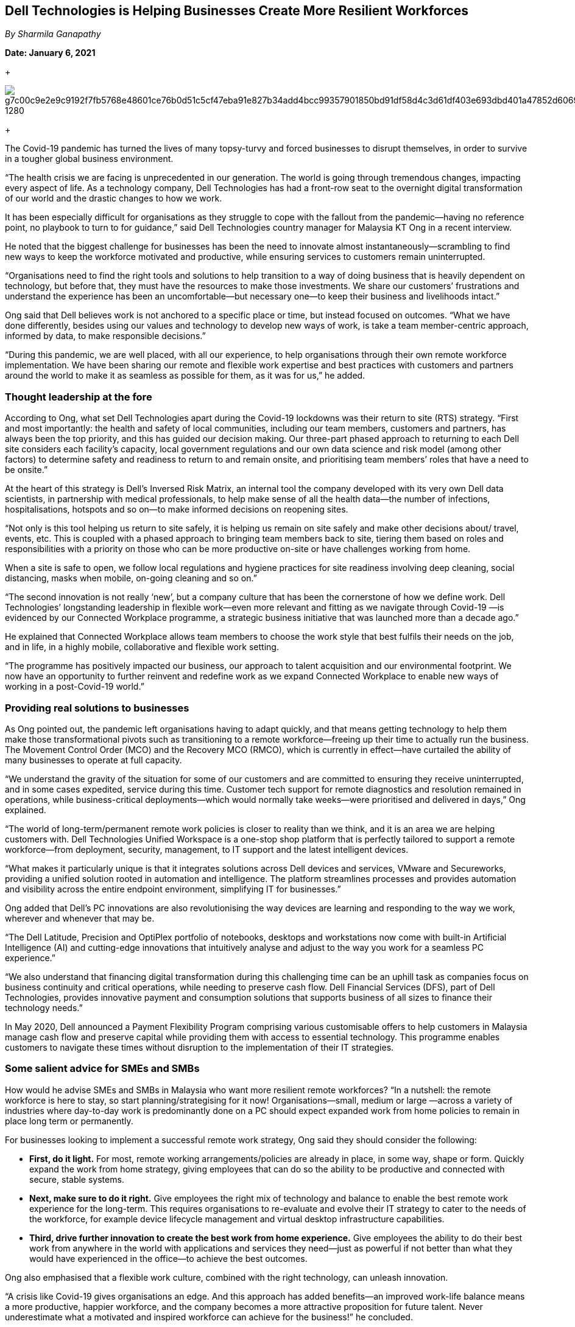 == Dell Technologies is Helping Businesses Create More Resilient Workforces


_By Sharmila Ganapathy_

*Date: January 6, 2021*

+

image::https://pixabay.com/get/g7c00c9e2e9c9192f7fb5768e48601ce76b0d51c5cf47eba91e827b34add4bcc99357901850bd91df58d4c3d61df403e693dbd401a47852d60692c97e52e67a1b3035a3e8536f6d5bf172cb4027af20d3_1280.jpg[]


+

The Covid-19 pandemic has turned the lives of many topsy-turvy and forced businesses to disrupt themselves, in order to survive in a tougher global business environment. 

“The health crisis we are facing is unprecedented in our generation. The world is going through tremendous changes, impacting every aspect of life. As a technology company, Dell Technologies has had a front-row seat to the overnight digital transformation of our world and the drastic changes to how we work. 

It has been especially difficult for organisations as they struggle to cope with the fallout from the pandemic—having no reference point, no playbook to turn to for guidance,” said Dell Technologies country manager for Malaysia KT Ong in a recent interview. 

He noted that the biggest challenge for businesses has been the need to innovate almost instantaneously—scrambling to find new ways to keep the workforce motivated and productive, while ensuring services to customers remain uninterrupted. 

“Organisations need to find the right tools and solutions to help transition to a way of doing business that is heavily dependent on technology, but before that, they must have the resources to make those investments. We share our customers’ frustrations and understand the experience has been an uncomfortable—but necessary one—to keep their business and livelihoods intact.” 

Ong said that Dell believes work is not anchored to a specific place or time, but instead focused on outcomes. “What we have done differently, besides using our values and technology to develop new ways of work, is take a team member-centric approach, informed by data, to make responsible decisions.”

“During this pandemic, we are well placed, with all our experience, to help organisations through their own remote workforce implementation. We have been sharing our remote and flexible work expertise and best practices with customers and partners around the world to make it as seamless as possible for them, as it was for us,” he added. 

=== Thought leadership at the fore 

According to Ong, what set Dell Technologies apart during the Covid-19 lockdowns was their return to site (RTS) strategy. “First and most importantly: the health and safety of local communities, including our team members, customers and partners, has always been the top priority, and this has guided our decision making. Our three-part phased approach to returning to each Dell site considers each facility’s capacity, local government regulations and our own data science and risk model (among other factors) to determine safety and readiness to return to and remain onsite, and prioritising team members’ roles that have a need to be onsite.”

At the heart of this strategy is Dell’s Inversed Risk Matrix, an internal tool the company developed with its very own Dell data scientists, in partnership with medical professionals, to help make sense of all the health data—the number of infections, hospitalisations, hotspots and so on—to make informed decisions on reopening sites. 

“Not only is this tool helping us return to site safely, it is helping us remain on site safely and make other decisions about/ travel, events, etc. This is coupled with a phased approach to bringing team members back to site, tiering them based on roles and responsibilities with a priority on those who can be more productive on-site or have challenges working from home. 

When a site is safe to open, we follow local regulations and hygiene practices for site readiness involving deep cleaning, social distancing, masks when mobile, on-going cleaning and so on.”

“The second innovation is not really ‘new’, but a company culture that has been the cornerstone of how we define work. Dell Technologies’ longstanding leadership in flexible work—even more relevant and fitting as we navigate through Covid-19 —is evidenced by our Connected Workplace programme, a strategic business initiative that was launched more than a decade ago.”

He explained that Connected Workplace allows team members to choose the work style that best fulfils their needs on the job, and in life, in a highly mobile, collaborative and flexible work setting. 

“The programme has positively impacted our business, our approach to talent acquisition and our environmental footprint. We now have an opportunity to further reinvent and redefine work as we expand Connected Workplace to enable new ways of working in a post-Covid-19 world.”

=== Providing real solutions to businesses

As Ong pointed out, the pandemic left organisations having to adapt quickly, and that means getting technology to help them make those transformational pivots such as transitioning to a remote workforce—freeing up their time to actually run the business. The Movement Control Order (MCO) and the Recovery MCO (RMCO), which is currently in effect—have curtailed the ability of many businesses to operate at full capacity. 

“We understand the gravity of the situation for some of our customers and are committed to ensuring they receive uninterrupted, and in some cases expedited, service during this time. Customer tech support for remote diagnostics and resolution remained in operations, while business-critical deployments—which would normally take weeks—were prioritised and delivered in days,” Ong explained.

“The world of long-term/permanent remote work policies is closer to reality than we think, and it is an area we are helping customers with. Dell Technologies Unified Workspace is a one-stop shop platform that is perfectly tailored to support a remote workforce—from deployment, security, management, to IT support and the latest intelligent devices.

“What makes it particularly unique is that it integrates solutions across Dell devices and services, VMware and Secureworks, providing a unified solution rooted in automation and intelligence. The platform streamlines processes and provides automation and visibility across the entire endpoint environment, simplifying IT for businesses.”

Ong added that Dell’s PC innovations are also revolutionising the way devices are learning and responding to the way we work, wherever and whenever that may be.

“The Dell Latitude, Precision and OptiPlex portfolio of notebooks, desktops and workstations now come with built-in Artificial Intelligence (AI) and cutting-edge innovations that intuitively analyse and adjust to the way you work for a seamless PC experience.”

“We also understand that financing digital transformation during this challenging time can be an uphill task as companies focus on business continuity and critical operations, while needing to preserve cash flow. Dell Financial Services (DFS), part of Dell Technologies, provides innovative payment and consumption solutions that supports business of all sizes to finance their technology needs.”

In May 2020, Dell announced a Payment Flexibility Program comprising various customisable offers to help customers in Malaysia manage cash flow and preserve capital while providing them with access to essential technology. This programme enables customers to navigate these times without disruption to the implementation of their IT strategies.

=== Some salient advice for SMEs and SMBs

How would he advise SMEs and SMBs in Malaysia who want more resilient remote workforces? “In a nutshell: the remote workforce is here to stay, so start planning/strategising for it now! Organisations—small, medium or large —across a variety of industries where day-to-day work is predominantly done on a PC should expect expanded work from home policies to remain in place long term or permanently. 

For businesses looking to implement a successful remote work strategy, Ong said they should consider the following:

•	*First, do it light.* For most, remote working arrangements/policies are already in place, in some way, shape or form. Quickly expand the work from home strategy, giving employees that can do so the ability to be productive and connected with secure, stable systems. 

•	*Next, make sure to do it right.* Give employees the right mix of technology and balance to enable the best remote work experience for the long-term. This requires organisations to re-evaluate and evolve their IT strategy to cater to the needs of the workforce, for example device lifecycle management and virtual desktop infrastructure capabilities.

•	*Third, drive further innovation to create the best work from home experience.* Give employees the ability to do their best work from anywhere in the world with applications and services they need—just as powerful if not better than what they would have experienced in the office—to achieve the best outcomes.

Ong also emphasised that a flexible work culture, combined with the right technology, can unleash innovation. 

“A crisis like Covid-19 gives organisations an edge. And this approach has added benefits—an improved work-life balance means a more productive, happier workforce, and the company becomes a more attractive proposition for future talent. Never underestimate what a motivated and inspired workforce can achieve for the business!” he concluded. 

_Originally published at: https://thetechvantage.net_
